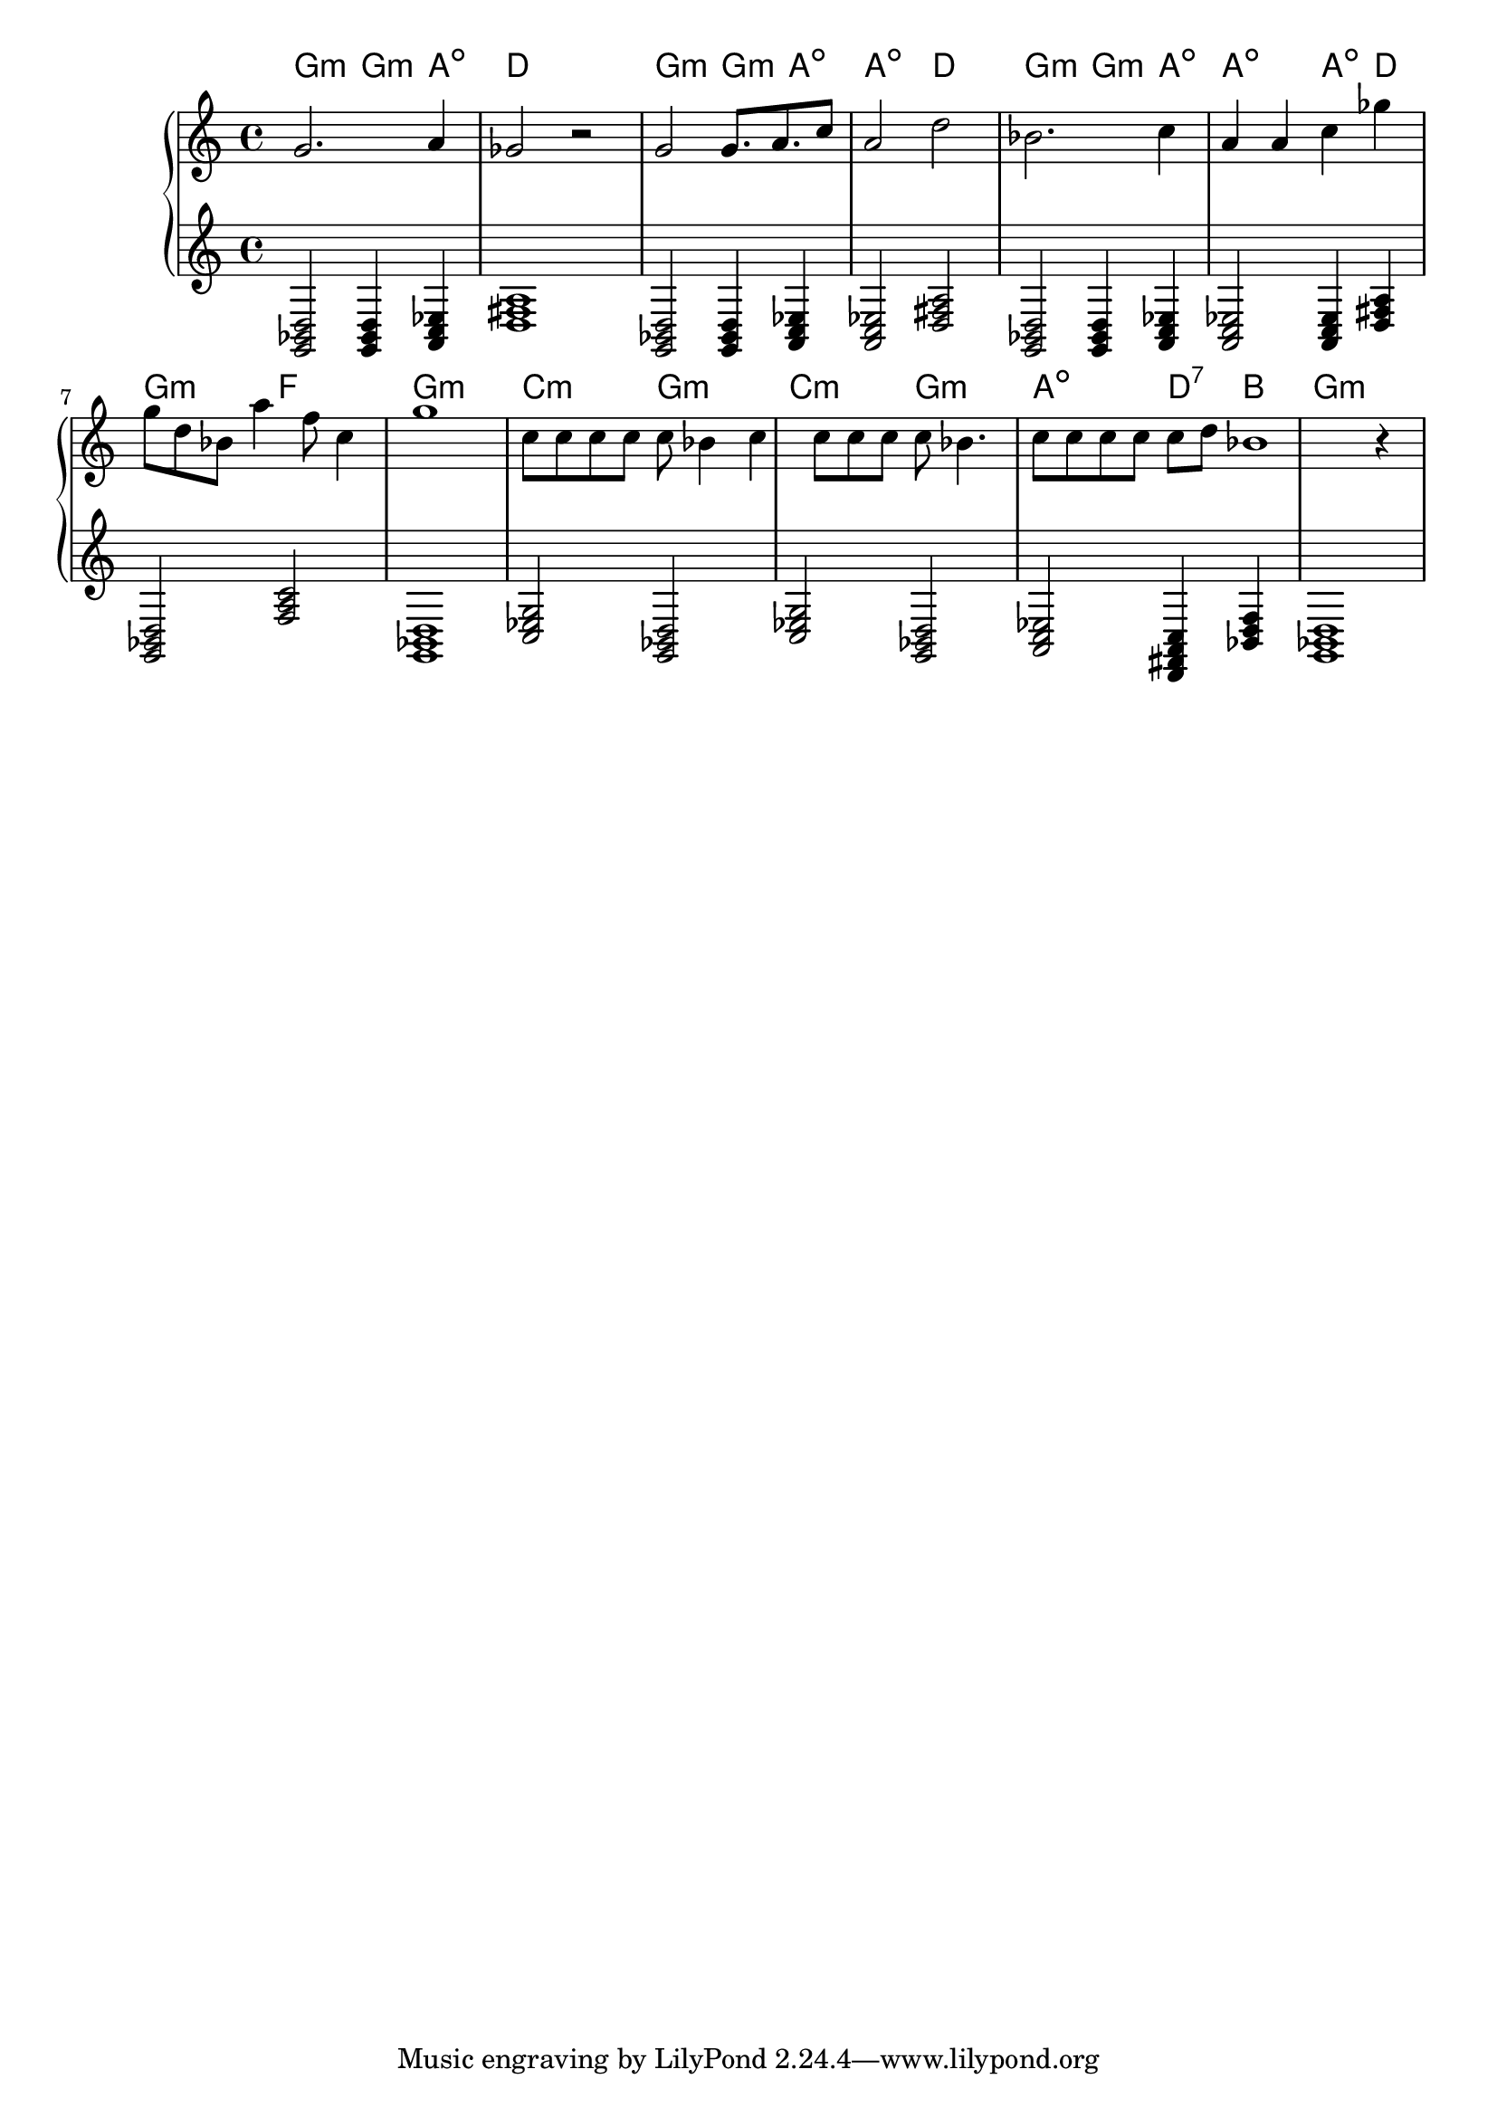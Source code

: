 {
	\new
	GrandStaff
	<<
		\chords {
			g2:m
			g4:m
			a4:dim
			d1
			g2:m
			g4:m
			a4:dim
			a2:dim
			d2
			g2:m
			g4:m
			a4:dim
			a2:dim
			a4:dim
			d4
			g2:m
			f2
			g1:m
			c2:m
			g2:m
			c2:m
			g2:m
			a2:dim
			d4:7
			b4
			g1:m
		}
		\new
		Staff
		{
			\time
			4/4
			<g'>2.
			<a'>4
			<ges'>2
			r2
			<g'>2
			<g'>8.
			<a'>8.
			<c''>8
			<a'>2
			<d''>2
			<bes'>2.
			<c''>4
			<a'>4
			<a'>4
			<c''>4
			<ges''>4
			<g''>8
			<d''>8
			<bes'>8
			<a''>4
			<f''>8
			<c''>4
			<g''>1
			<c''>8
			<c''>8
			<c''>8
			<c''>8
			<c''>8
			<bes'>4
			<c''>4
			<c''>8
			<c''>8
			<c''>8
			<c''>8
			<bes'>4.
			<c''>8
			<c''>8
			<c''>8
			<c''>8
			<c''>8
			<d''>8
			<bes'>1
			r4
		}
		\new
		Staff
		{
			\time
			4/4
			<g, bes, d>2
			<g, bes, d>4
			<a, c ees>4
			<d fis a>1
			<g, bes, d>2
			<g, bes, d>4
			<a, c ees>4
			<a, c ees>2
			<d fis a>2
			<g, bes, d>2
			<g, bes, d>4
			<a, c ees>4
			<a, c ees>2
			<a, c ees>4
			<d fis a>4
			<g, bes, d>2
			<f a c'>2
			<g, bes, d>1
			<c ees g>2
			<g, bes, d>2
			<c ees g>2
			<g, bes, d>2
			<a, c ees>2
			<d, fis, a, c>4
			<bes, d f>4
			<g, bes, d>1
		}
	>>
}